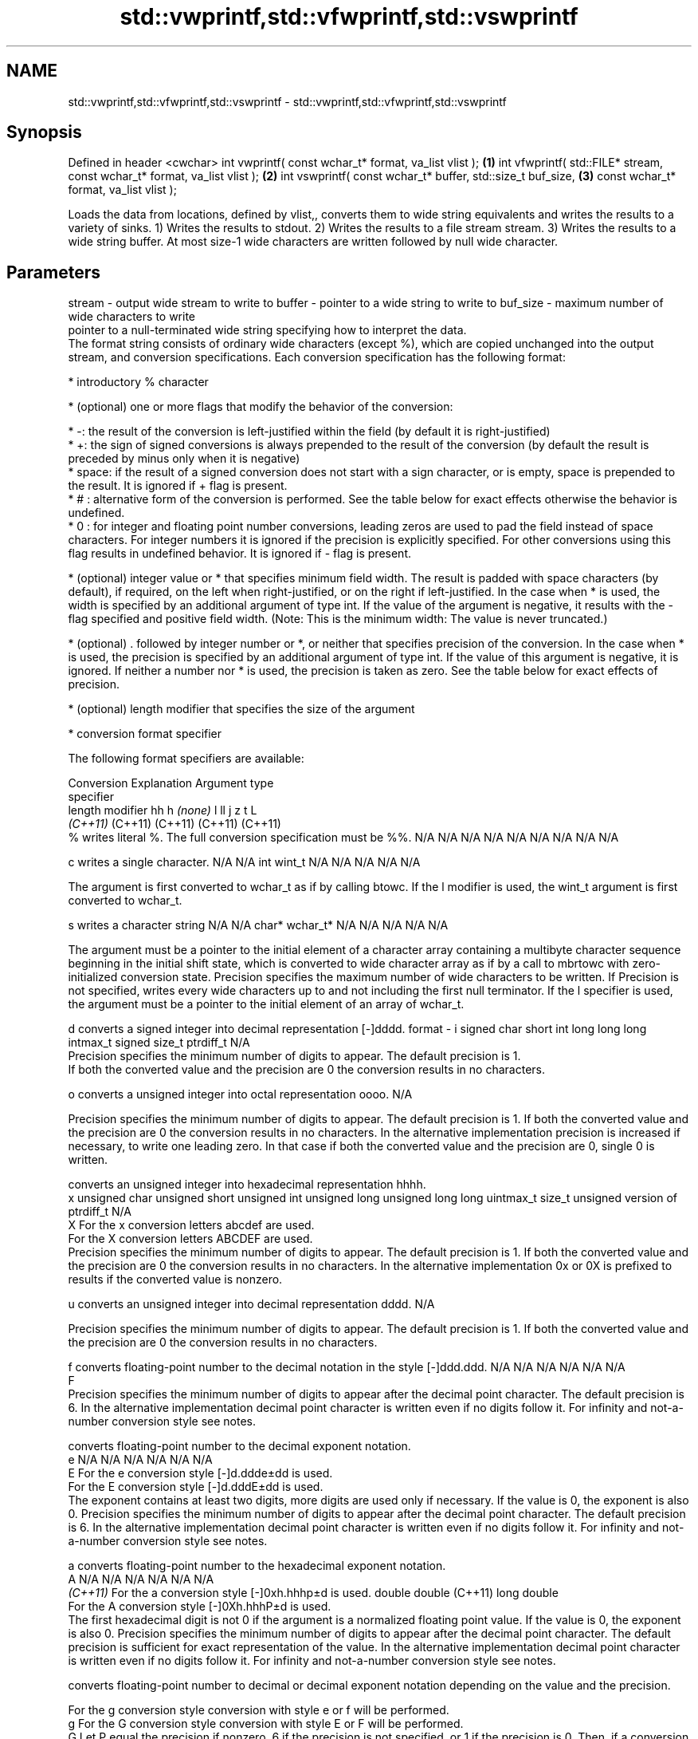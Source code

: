 .TH std::vwprintf,std::vfwprintf,std::vswprintf 3 "2020.03.24" "http://cppreference.com" "C++ Standard Libary"
.SH NAME
std::vwprintf,std::vfwprintf,std::vswprintf \- std::vwprintf,std::vfwprintf,std::vswprintf

.SH Synopsis

Defined in header <cwchar>
int vwprintf( const wchar_t* format, va_list vlist );                     \fB(1)\fP
int vfwprintf( std::FILE* stream, const wchar_t* format, va_list vlist ); \fB(2)\fP
int vswprintf( const wchar_t* buffer, std::size_t buf_size,               \fB(3)\fP
const wchar_t* format, va_list vlist );

Loads the data from locations, defined by vlist,, converts them to wide string equivalents and writes the results to a variety of sinks.
1) Writes the results to stdout.
2) Writes the results to a file stream stream.
3) Writes the results to a wide string buffer. At most size-1 wide characters are written followed by null wide character.

.SH Parameters


stream   - output wide stream to write to
buffer   - pointer to a wide string to write to
buf_size - maximum number of wide characters to write
           pointer to a null-terminated wide string specifying how to interpret the data.
           The format string consists of ordinary wide characters (except %), which are copied unchanged into the output stream, and conversion specifications. Each conversion specification has the following format:


                 * introductory % character




                 * (optional) one or more flags that modify the behavior of the conversion:



                       * -: the result of the conversion is left-justified within the field (by default it is right-justified)
                       * +: the sign of signed conversions is always prepended to the result of the conversion (by default the result is preceded by minus only when it is negative)
                       * space: if the result of a signed conversion does not start with a sign character, or is empty, space is prepended to the result. It is ignored if + flag is present.
                       * # : alternative form of the conversion is performed. See the table below for exact effects otherwise the behavior is undefined.
                       * 0 : for integer and floating point number conversions, leading zeros are used to pad the field instead of space characters. For integer numbers it is ignored if the precision is explicitly specified. For other conversions using this flag results in undefined behavior. It is ignored if - flag is present.





                 * (optional) integer value or * that specifies minimum field width. The result is padded with space characters (by default), if required, on the left when right-justified, or on the right if left-justified. In the case when * is used, the width is specified by an additional argument of type int. If the value of the argument is negative, it results with the - flag specified and positive field width. (Note: This is the minimum width: The value is never truncated.)




                 * (optional) . followed by integer number or *, or neither that specifies precision of the conversion. In the case when * is used, the precision is specified by an additional argument of type int. If the value of this argument is negative, it is ignored. If neither a number nor * is used, the precision is taken as zero. See the table below for exact effects of precision.




                 * (optional) length modifier that specifies the size of the argument




                 * conversion format specifier


           The following format specifiers are available:

           Conversion Explanation                                                                                                                                                                                                                                                                                                                                                                                                                                                                                                                                                                Argument type
           specifier
           length modifier                                                                                                                                                                                                                                                                                                                                                                                                                                                                                                                                                                       hh            h              \fI(none)\fP       l              ll                 j         z              t                             L
                                                                                                                                                                                                                                                                                                                                                                                                                                                                                                                                                                                                 \fI(C++11)\fP                                                  (C++11)            (C++11)   (C++11)        (C++11)
           %          writes literal %. The full conversion specification must be %%.                                                                                                                                                                                                                                                                                                                                                                                                                                                                                                            N/A           N/A            N/A          N/A            N/A                N/A       N/A            N/A                           N/A

           c                writes a single character.                                                                                                                                                                                                                                                                                                                                                                                                                                                                                                                                           N/A           N/A            int          wint_t         N/A                N/A       N/A            N/A                           N/A

                      The argument is first converted to wchar_t as if by calling btowc. If the l modifier is used, the wint_t argument is first converted to wchar_t.

           s                writes a character string                                                                                                                                                                                                                                                                                                                                                                                                                                                                                                                                            N/A           N/A            char*        wchar_t*       N/A                N/A       N/A            N/A                           N/A

                      The argument must be a pointer to the initial element of a character array containing a multibyte character sequence beginning in the initial shift state, which is converted to wide character array as if by a call to mbrtowc with zero-initialized conversion state. Precision specifies the maximum number of wide characters to be written. If Precision is not specified, writes every wide characters up to and not including the first null terminator. If the l specifier is used, the argument must be a pointer to the initial element of an array of wchar_t.

           d                converts a signed integer into decimal representation [-]dddd.
format   - i                                                                                                                                                                                                                                                                                                                                                                                                                                                                                                                                                                                     signed char   short          int          long           long long          intmax_t  signed size_t  ptrdiff_t                     N/A
                      Precision specifies the minimum number of digits to appear. The default precision is 1.
                      If both the converted value and the precision are 0 the conversion results in no characters.

           o                converts a unsigned integer into octal representation oooo.                                                                                                                                                                                                                                                                                                                                                                                                                                                                                                                                                                                                                                             N/A

                      Precision specifies the minimum number of digits to appear. The default precision is 1. If both the converted value and the precision are 0 the conversion results in no characters. In the alternative implementation precision is increased if necessary, to write one leading zero. In that case if both the converted value and the precision are 0, single 0 is written.

                            converts an unsigned integer into hexadecimal representation hhhh.
           x                                                                                                                                                                                                                                                                                                                                                                                                                                                                                                                                                                                     unsigned char unsigned short unsigned int unsigned long  unsigned long long uintmax_t size_t         unsigned version of ptrdiff_t N/A
           X          For the x conversion letters abcdef are used.
                      For the X conversion letters ABCDEF are used.
                      Precision specifies the minimum number of digits to appear. The default precision is 1. If both the converted value and the precision are 0 the conversion results in no characters. In the alternative implementation 0x or 0X is prefixed to results if the converted value is nonzero.

           u                converts an unsigned integer into decimal representation dddd.                                                                                                                                                                                                                                                                                                                                                                                                                                                                                                                                                                                                                                          N/A

                      Precision specifies the minimum number of digits to appear. The default precision is 1. If both the converted value and the precision are 0 the conversion results in no characters.

           f                converts floating-point number to the decimal notation in the style [-]ddd.ddd.                                                                                                                                                                                                                                                                                                                                                                                                                                                                                      N/A           N/A                                        N/A                N/A       N/A            N/A
           F
                      Precision specifies the minimum number of digits to appear after the decimal point character. The default precision is 6. In the alternative implementation decimal point character is written even if no digits follow it. For infinity and not-a-number conversion style see notes.

                            converts floating-point number to the decimal exponent notation.
           e                                                                                                                                                                                                                                                                                                                                                                                                                                                                                                                                                                                     N/A           N/A                                        N/A                N/A       N/A            N/A
           E          For the e conversion style [-]d.ddde±dd is used.
                      For the E conversion style [-]d.dddE±dd is used.
                      The exponent contains at least two digits, more digits are used only if necessary. If the value is 0, the exponent is also 0. Precision specifies the minimum number of digits to appear after the decimal point character. The default precision is 6. In the alternative implementation decimal point character is written even if no digits follow it. For infinity and not-a-number conversion style see notes.

           a                converts floating-point number to the hexadecimal exponent notation.
           A                                                                                                                                                                                                                                                                                                                                                                                                                                                                                                                                                                                     N/A           N/A                                        N/A                N/A       N/A            N/A
           \fI(C++11)\fP    For the a conversion style [-]0xh.hhhp±d is used.                                                                                                                                                                                                                                                                                                                                                                                                                                                                                                                                                      double       double (C++11)                                                                           long double
                      For the A conversion style [-]0Xh.hhhP±d is used.
                      The first hexadecimal digit is not 0 if the argument is a normalized floating point value. If the value is 0, the exponent is also 0. Precision specifies the minimum number of digits to appear after the decimal point character. The default precision is sufficient for exact representation of the value. In the alternative implementation decimal point character is written even if no digits follow it. For infinity and not-a-number conversion style see notes.

                            converts floating-point number to decimal or decimal exponent notation depending on the value and the precision.

                      For the g conversion style conversion with style e or f will be performed.
           g          For the G conversion style conversion with style E or F will be performed.
           G          Let P equal the precision if nonzero, 6 if the precision is not specified, or 1 if the precision is 0. Then, if a conversion with style E would have an exponent of X:                                                                                                                                                                                                                                                                                                                                                                                               N/A           N/A                                        N/A                N/A       N/A            N/A

                      * if P > X ≥ −4, the conversion is with style f or F and precision P − 1 − X.
                      * otherwise, the conversion is with style e or E and precision P − 1.

                      Unless alternative representation is requested the trailing zeros are removed, also the decimal point character is removed if no fractional part is left. For infinity and not-a-number conversion style see notes.

           n                returns the number of characters written so far by this call to the function.                                                                                                                                                                                                                                                                                                                                                                                                                                                                                        signed char*  short*         int*         long*          long long*         intmax_t* signed size_t* ptrdiff_t*                    N/A

                      The result is written to the value pointed to by the argument. The specification may not contain any flag, field width, or precision.
           p          writes an implementation defined character sequence defining a pointer.                                                                                                                                                                                                                                                                                                                                                                                                                                                                                                    N/A           N/A            void*        N/A            N/A                N/A       N/A            N/A                           N/A

           The floating point conversion functions convert infinity to inf or infinity. Which one is used is implementation defined.
           Not-a-number is converted to nan or nan(char_sequence). Which one is used is implementation defined.
           The conversions F, E, G, A output INF, INFINITY, NAN instead.
           Even though %c expects int argument, it is safe to pass a char because of the integer promotion that takes place when a variadic function is called.
           The correct conversion specifications for the fixed-width character types (int8_t, etc) are defined in the header <cinttypes> (although PRIdMAX, PRIuMAX, etc is synonymous with %jd, %ju, etc).
           The memory-writing conversion specifier %n is a common target of security exploits where format strings depend on user input and is not supported by the bounds-checked printf_s family of functions.
           There is a sequence_point after the action of each conversion specifier; this permits storing multiple %n results in the same variable or, as an edge case, printing a string modified by an earlier %n within the same call.
           If a conversion specification is invalid, the behavior is undefined.

vlist    - variable_argument_list containing the data to print


.SH Return value

1,2) Number of wide characters written if successful or negative value if an error occurred.
3) Number of wide characters written (not counting the terminating null wide character) if successful or negative value if an encoding error occurred or if the number of characters to be generated was equal or greater than size.

.SH Notes

While narrow strings provide std::vsnprintf, which makes it possible to determine the required output buffer size, there is no equivalent for wide strings, and in order to determine the buffer size, the program may need to call std::vswprintf, check the result value, and reallocate a larger buffer, trying again until successful.

.SH Example


 This section is incomplete
 Reason: no example


.SH See also



vprintf
vfprintf
vsprintf  prints formatted output to stdout, a file stream or a buffer
vsnprintf using variable argument list
          \fI(function)\fP



\fI(C++11)\fP

wprintf   prints formatted wide character output to stdout, a file stream or a buffer
fwprintf  \fI(function)\fP
swprintf




